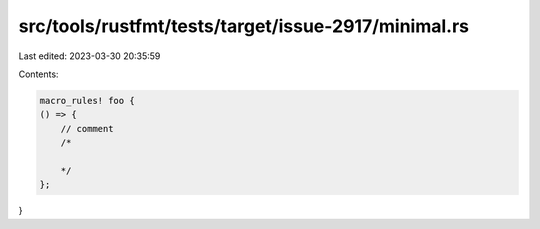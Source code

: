 src/tools/rustfmt/tests/target/issue-2917/minimal.rs
====================================================

Last edited: 2023-03-30 20:35:59

Contents:

.. code-block:: rs

    macro_rules! foo {
    () => {
        // comment
        /*

        */
    };
}


